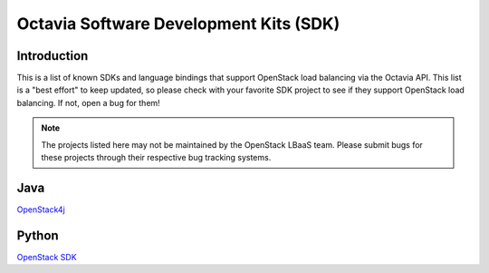 ..
      Copyright (c) 2018 Rackspace, US Inc.

      Licensed under the Apache License, Version 2.0 (the "License"); you may
      not use this file except in compliance with the License. You may obtain
      a copy of the License at

          http://www.apache.org/licenses/LICENSE-2.0

      Unless required by applicable law or agreed to in writing, software
      distributed under the License is distributed on an "AS IS" BASIS, WITHOUT
      WARRANTIES OR CONDITIONS OF ANY KIND, either express or implied. See the
      License for the specific language governing permissions and limitations
      under the License.

=======================================
Octavia Software Development Kits (SDK)
=======================================

Introduction
============

This is a list of known SDKs and language bindings that support OpenStack
load balancing via the Octavia API. This list is a "best effort" to keep
updated, so please check with your favorite SDK project to see if they
support OpenStack load balancing. If not, open a bug for them!

.. Note:: The projects listed here may not be maintained by the OpenStack
          LBaaS team. Please submit bugs for these projects through their
          respective bug tracking systems.

Java
====

`OpenStack4j <http://www.openstack4j.com/>`_

Python
======

`OpenStack SDK <https://docs.openstack.org/python-openstacksdk/latest/>`_
